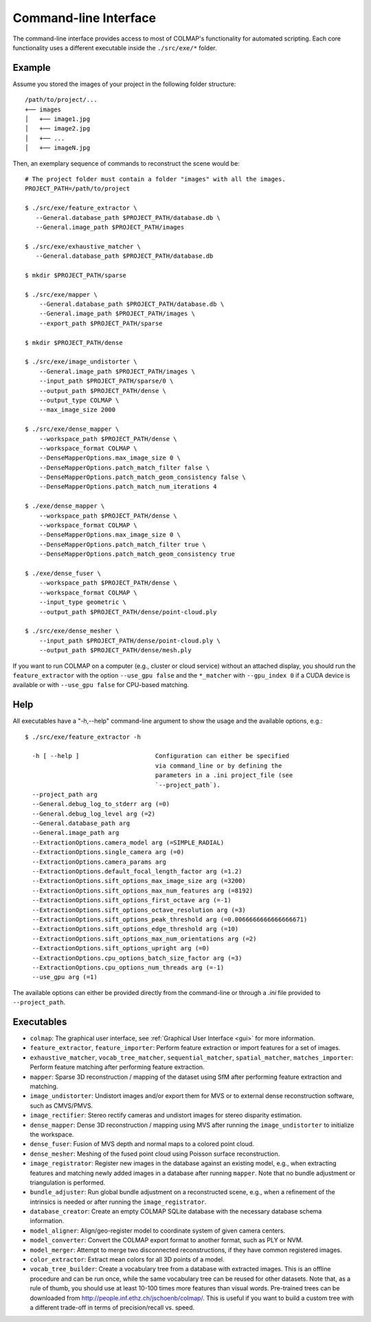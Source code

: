.. _cli:

Command-line Interface
======================

The command-line interface provides access to most of COLMAP's functionality for
automated scripting. Each core functionality uses a different executable inside
the ``./src/exe/*`` folder.

Example
-------

Assume you stored the images of your project in the following folder structure::

    /path/to/project/...
    +── images
    │   +── image1.jpg
    │   +── image2.jpg
    │   +── ...
    │   +── imageN.jpg

Then, an exemplary sequence of commands to reconstruct the scene would be::

    # The project folder must contain a folder "images" with all the images.
    PROJECT_PATH=/path/to/project

    $ ./src/exe/feature_extractor \
       --General.database_path $PROJECT_PATH/database.db \
       --General.image_path $PROJECT_PATH/images

    $ ./src/exe/exhaustive_matcher \
       --General.database_path $PROJECT_PATH/database.db

    $ mkdir $PROJECT_PATH/sparse

    $ ./src/exe/mapper \
        --General.database_path $PROJECT_PATH/database.db \
        --General.image_path $PROJECT_PATH/images \
        --export_path $PROJECT_PATH/sparse

    $ mkdir $PROJECT_PATH/dense

    $ ./src/exe/image_undistorter \
        --General.image_path $PROJECT_PATH/images \
        --input_path $PROJECT_PATH/sparse/0 \
        --output_path $PROJECT_PATH/dense \
        --output_type COLMAP \
        --max_image_size 2000

    $ ./src/exe/dense_mapper \
        --workspace_path $PROJECT_PATH/dense \
        --workspace_format COLMAP \
        --DenseMapperOptions.max_image_size 0 \
        --DenseMapperOptions.patch_match_filter false \
        --DenseMapperOptions.patch_match_geom_consistency false \
        --DenseMapperOptions.patch_match_num_iterations 4

    $ ./exe/dense_mapper \
        --workspace_path $PROJECT_PATH/dense \
        --workspace_format COLMAP \
        --DenseMapperOptions.max_image_size 0 \
        --DenseMapperOptions.patch_match_filter true \
        --DenseMapperOptions.patch_match_geom_consistency true

    $ ./exe/dense_fuser \
        --workspace_path $PROJECT_PATH/dense \
        --workspace_format COLMAP \
        --input_type geometric \
        --output_path $PROJECT_PATH/dense/point-cloud.ply

    $ ./src/exe/dense_mesher \
        --input_path $PROJECT_PATH/dense/point-cloud.ply \
        --output_path $PROJECT_PATH/dense/mesh.ply

If you want to run COLMAP on a computer (e.g., cluster or cloud service) without
an attached display, you should run the ``feature_extractor`` with the option
``--use_gpu false`` and the ``*_matcher`` with ``--gpu_index 0`` if a CUDA
device is available or with ``--use_gpu false`` for CPU-based matching.

Help
----

All executables have a "-h,--help" command-line argument to show the usage and
the available options, e.g.::

    $ ./src/exe/feature_extractor -h

      -h [ --help ]                     Configuration can either be specified
                                        via command_line or by defining the
                                        parameters in a .ini project_file (see
                                        `--project_path`).
      --project_path arg
      --General.debug_log_to_stderr arg (=0)
      --General.debug_log_level arg (=2)
      --General.database_path arg
      --General.image_path arg
      --ExtractionOptions.camera_model arg (=SIMPLE_RADIAL)
      --ExtractionOptions.single_camera arg (=0)
      --ExtractionOptions.camera_params arg
      --ExtractionOptions.default_focal_length_factor arg (=1.2)
      --ExtractionOptions.sift_options_max_image_size arg (=3200)
      --ExtractionOptions.sift_options_max_num_features arg (=8192)
      --ExtractionOptions.sift_options_first_octave arg (=-1)
      --ExtractionOptions.sift_options_octave_resolution arg (=3)
      --ExtractionOptions.sift_options_peak_threshold arg (=0.0066666666666666671)
      --ExtractionOptions.sift_options_edge_threshold arg (=10)
      --ExtractionOptions.sift_options_max_num_orientations arg (=2)
      --ExtractionOptions.sift_options_upright arg (=0)
      --ExtractionOptions.cpu_options_batch_size_factor arg (=3)
      --ExtractionOptions.cpu_options_num_threads arg (=-1)
      --use_gpu arg (=1)


The available options can either be provided directly from the command-line or
through a `.ini` file provided to ``--project_path``.


Executables
-----------

- ``colmap``: The graphical user interface, see
  :ref:`Graphical User Interface <gui>` for more information.

- ``feature_extractor``, ``feature_importer``: Perform feature extraction or
  import features for a set of images.

- ``exhaustive_matcher``, ``vocab_tree_matcher``, ``sequential_matcher``,
  ``spatial_matcher``, ``matches_importer``: Perform feature matching after
  performing feature extraction.

- ``mapper``: Sparse 3D reconstruction / mapping of the dataset using SfM after
  performing feature extraction and matching.

- ``image_undistorter``: Undistort images and/or export them for MVS or to
  external dense reconstruction software, such as CMVS/PMVS.

- ``image_rectifier``: Stereo rectify cameras and undistort images for stereo
  disparity estimation.

- ``dense_mapper``: Dense 3D reconstruction / mapping using MVS after running
  the ``image_undistorter`` to initialize the workspace.

- ``dense_fuser``: Fusion of MVS depth and normal maps to a colored point cloud.

- ``dense_mesher``: Meshing of the fused point cloud using Poisson surface
  reconstruction.

- ``image_registrator``: Register new images in the database against an existing
  model, e.g., when extracting features and matching newly added images in a
  database after running ``mapper``. Note that no bundle adjustment or
  triangulation is performed.

- ``bundle_adjuster``: Run global bundle adjustment on a reconstructed scene,
  e.g., when a refinement of the intrinsics is needed or
  after running the ``image_registrator``.

- ``database_creator``: Create an empty COLMAP SQLite database with the
  necessary database schema information.

- ``model_aligner``: Align/geo-register model to coordinate system of given
  camera centers.

- ``model_converter``: Convert the COLMAP export format to another format,
  such as PLY or NVM.

- ``model_merger``: Attempt to merge two disconnected reconstructions,
  if they have common registered images.

- ``color_extractor``: Extract mean colors for all 3D points of a model.

- ``vocab_tree_builder``: Create a vocabulary tree from a database with
  extracted images. This is an offline procedure and can be run once, while the
  same vocabulary tree can be reused for other datasets. Note that, as a rule of
  thumb, you should use at least 10-100 times more features than visual words.
  Pre-trained trees can be downloaded from
  http://people.inf.ethz.ch/jschoenb/colmap/.
  This is useful if you want to build a custom tree with a different trade-off
  in terms of precision/recall vs. speed.
